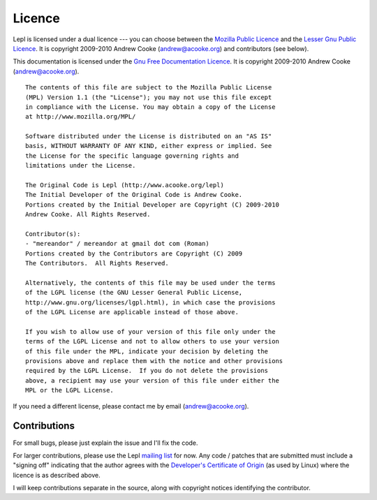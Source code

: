 
.. index:: licence, LGPL, MPL
.. _licence:

Licence
=======

Lepl is licensed under a dual licence --- you can choose between the `Mozilla
Public Licence <http://www.mozilla.org/MPL/MPL-1.1.html>`_ and the `Lesser Gnu
Public Licence <http://www.gnu.org/licenses/lgpl.html>`_.  It is copyright
2009-2010 Andrew Cooke (andrew@acooke.org) and contributors (see below).

This documentation is licensed under the `Gnu Free Documentation Licence
<http://www.gnu.org/licenses/fdl.html>`_.  It is copyright 2009-2010 Andrew
Cooke (andrew@acooke.org).

::
  
  The contents of this file are subject to the Mozilla Public License
  (MPL) Version 1.1 (the "License"); you may not use this file except
  in compliance with the License. You may obtain a copy of the License
  at http://www.mozilla.org/MPL/
  
  Software distributed under the License is distributed on an "AS IS"
  basis, WITHOUT WARRANTY OF ANY KIND, either express or implied. See
  the License for the specific language governing rights and
  limitations under the License.
  
  The Original Code is Lepl (http://www.acooke.org/lepl)
  The Initial Developer of the Original Code is Andrew Cooke.
  Portions created by the Initial Developer are Copyright (C) 2009-2010
  Andrew Cooke. All Rights Reserved.

  Contributor(s):
  - "mereandor" / mereandor at gmail dot com (Roman)
  Portions created by the Contributors are Copyright (C) 2009
  The Contributors.  All Rights Reserved.

  Alternatively, the contents of this file may be used under the terms
  of the LGPL license (the GNU Lesser General Public License,
  http://www.gnu.org/licenses/lgpl.html), in which case the provisions
  of the LGPL License are applicable instead of those above.
  
  If you wish to allow use of your version of this file only under the
  terms of the LGPL License and not to allow others to use your version
  of this file under the MPL, indicate your decision by deleting the
  provisions above and replace them with the notice and other provisions
  required by the LGPL License.  If you do not delete the provisions
  above, a recipient may use your version of this file under either the
  MPL or the LGPL License.

If you need a different license, please contact me by email
(andrew@acooke.org).


.. index:: contributions
.. _contributions:

Contributions
-------------

For small bugs, please just explain the issue and I'll fix the code.

For larger contributions, please use the Lepl `mailing list
<http://groups.google.com/group/lepl>`_ for now.  Any code / patches that are
submitted must include a "signing off" indicating that the author agrees with
the `Developer's Certificate of Origin
<http://elinux.org/Developer_Certificate_Of_Origin>`_ (as used by Linux) where
the licence is as described above.

I will keep contributions separate in the source, along with copyright notices
identifying the contributor.

